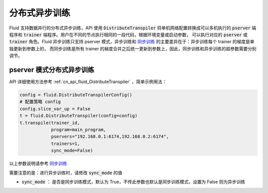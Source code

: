 .. _api_guide_async_training:

############
分布式异步训练
############

Fluid 支持数据并行的分布式异步训练，API 使用 :code:`DistributeTranspiler` 将单机网络配置转换成可以多机执行的
:code:`pserver` 端程序和 :code:`trainer` 端程序。用户在不同的节点执行相同的一段代码，根据环境变量或启动参数，
可以执行对应的 :code:`pserver` 或 :code:`trainer` 角色。Fluid 异步训练只支持 pserver 模式，异步训练和 `同步训练 <../distributed/sync_training.html>`_ 的主要差异在于：异步训练每个 trainer 的梯度是单独更新到参数上的，
而同步训练是所有 trainer 的梯度合并之后统一更新到参数上，因此，同步训练和异步训练的超参数需要分别调节。

pserver 模式分布式异步训练
======================

API 详细使用方法参考 :ref:`cn_api_fluid_DistributeTranspiler` ，简单示例用法：

.. code-block:: python

    config = fluid.DistributeTranspilerConfig()
    # 配置策略 config
    config.slice_var_up = False
    t = fluid.DistributeTranspiler(config=config)
    t.transpile(trainer_id,
                program=main_program,
                pservers="192.168.0.1:6174,192.168.0.2:6174",
                trainers=1,
                sync_mode=False)

以上参数说明请参考 `同步训练 <../distributed/sync_training.html>`_

需要注意的是：进行异步训练时，请修改 :code:`sync_mode` 的值

- :code:`sync_mode` ： 是否是同步训练模式，默认为 True，不传此参数也默认是同步训练模式，设置为 False 则为异步训练
